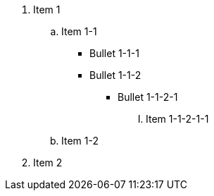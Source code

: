 . Item 1
 .. Item 1-1
  *** Bullet 1-1-1
  *** Bullet 1-1-2
   **** Bullet 1-1-2-1
    ..... Item 1-1-2-1-1
 .. Item 1-2
. Item 2
